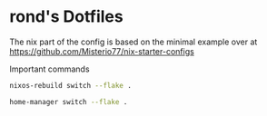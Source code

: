 * rond's Dotfiles

The nix part of the config is based on the minimal example over at https://github.com/Misterio77/nix-starter-configs

Important commands

#+begin_src sh
  nixos-rebuild switch --flake .
#+end_src

#+begin_src sh
  home-manager switch --flake .
#+end_src
